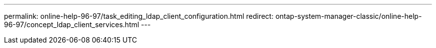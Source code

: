 ---
permalink: online-help-96-97/task_editing_ldap_client_configuration.html
redirect: ontap-system-manager-classic/online-help-96-97/concept_ldap_client_services.html
---
